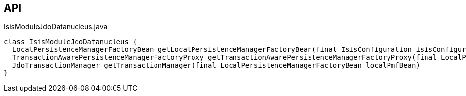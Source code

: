 :Notice: Licensed to the Apache Software Foundation (ASF) under one or more contributor license agreements. See the NOTICE file distributed with this work for additional information regarding copyright ownership. The ASF licenses this file to you under the Apache License, Version 2.0 (the "License"); you may not use this file except in compliance with the License. You may obtain a copy of the License at. http://www.apache.org/licenses/LICENSE-2.0 . Unless required by applicable law or agreed to in writing, software distributed under the License is distributed on an "AS IS" BASIS, WITHOUT WARRANTIES OR  CONDITIONS OF ANY KIND, either express or implied. See the License for the specific language governing permissions and limitations under the License.

== API

.IsisModuleJdoDatanucleus.java
[source,java]
----
class IsisModuleJdoDatanucleus {
  LocalPersistenceManagerFactoryBean getLocalPersistenceManagerFactoryBean(final IsisConfiguration isisConfiguration, final DataSource dataSource, final MetaModelContext metaModelContext, final EventBusService eventBusService, final Provider<EntityChangeTracker> entityChangeTrackerProvider, final DnSettings dnSettings)
  TransactionAwarePersistenceManagerFactoryProxy getTransactionAwarePersistenceManagerFactoryProxy(final LocalPersistenceManagerFactoryBean localPmfBean)
  JdoTransactionManager getTransactionManager(final LocalPersistenceManagerFactoryBean localPmfBean)
}
----

